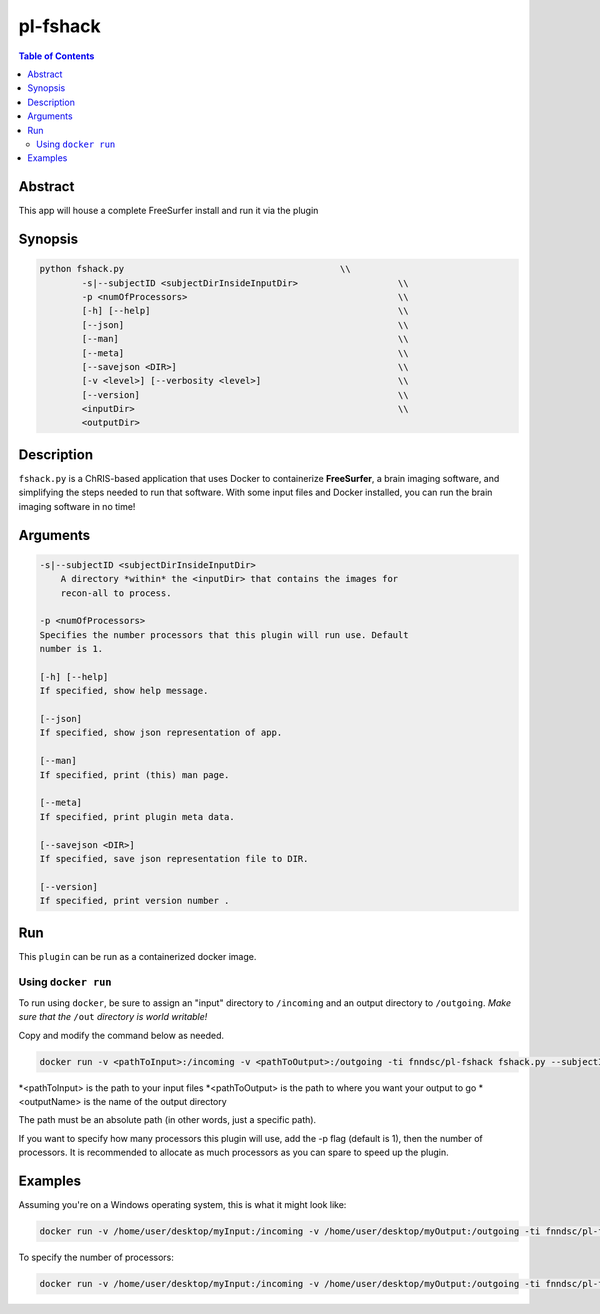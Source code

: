 pl-fshack
================================

.. image:: https://badge.fury.io/py/fshack.svg
    :target: https://badge.fury.io/py/fshack

.. image:: https://travis-ci.org/FNNDSC/fshack.svg?branch=master
    :target: https://travis-ci.org/FNNDSC/fshack

.. image:: https://img.shields.io/badge/python-3.5%2B-blue.svg
    :target: https://badge.fury.io/py/pl-fshack

.. contents:: Table of Contents


Abstract
--------

This app will house a complete FreeSurfer install and run it via the plugin


Synopsis
--------

.. code::

    python fshack.py                                         \\
	    -s|--subjectID <subjectDirInsideInputDir>			\\
            -p <numOfProcessors>                                        \\
            [-h] [--help]                                               \\
            [--json]                                                    \\
            [--man]                                                     \\
            [--meta]                                                    \\
            [--savejson <DIR>]                                          \\
            [-v <level>] [--verbosity <level>]                          \\
            [--version]                                                 \\
            <inputDir>                                                  \\
            <outputDir> 

Description
-----------

``fshack.py`` is a ChRIS-based application that uses Docker to containerize
**FreeSurfer**, a brain imaging software, and simplifying the steps needed to
run that software. With some input files and Docker installed, you can run the
brain imaging software in no time!


Arguments
---------

.. code::

    -s|--subjectID <subjectDirInsideInputDir>
	A directory *within* the <inputDir> that contains the images for
	recon-all to process.

    -p <numOfProcessors>
    Specifies the number processors that this plugin will run use. Default 
    number is 1.

    [-h] [--help]
    If specified, show help message.
        
    [--json]
    If specified, show json representation of app.
        
    [--man]
    If specified, print (this) man page.

    [--meta]
    If specified, print plugin meta data.
        
    [--savejson <DIR>] 
    If specified, save json representation file to DIR. 
        
    [--version]
    If specified, print version number . 


Run
----

This ``plugin`` can be run as a containerized docker image.



Using ``docker run``
~~~~~~~~~~~~~~~~~~~~

To run using ``docker``, be sure to assign an "input" directory to ``/incoming`` and an output directory to ``/outgoing``. *Make sure that the* ``/out`` *directory is world writable!*

Copy and modify the command below as needed.

.. code:: bash

    docker run -v <pathToInput>:/incoming -v <pathToOutput>:/outgoing -ti fnndsc/pl-fshack fshack.py --subjectID <outputName> /incoming /outgoing

*<pathToInput> is the path to your input files
*<pathToOutput> is the path to where you want your output to go
*<outputName> is the name of the output directory

The path must be an absolute path (in other words, just a specific path).

If you want to specify how many processors this plugin will use, 
add the -p flag (default is 1), then the number of processors.
It is recommended to allocate as much processors as you can
spare to speed up the plugin.

Examples
--------

Assuming you're on a Windows operating system, this is what it might look
like:

.. code::
    
    docker run -v /home/user/desktop/myInput:/incoming -v /home/user/desktop/myOutput:/outgoing -ti fnndsc/pl-fshack fshack.py --subjectID myOutputFiles /incoming /outgoing


To specify the number of processors:

.. code::

    docker run -v /home/user/desktop/myInput:/incoming -v /home/user/desktop/myOutput:/outgoing -ti fnndsc/pl-fshack fshack.py --subjectID myOutputFiles /incoming /outgoing -p 4


